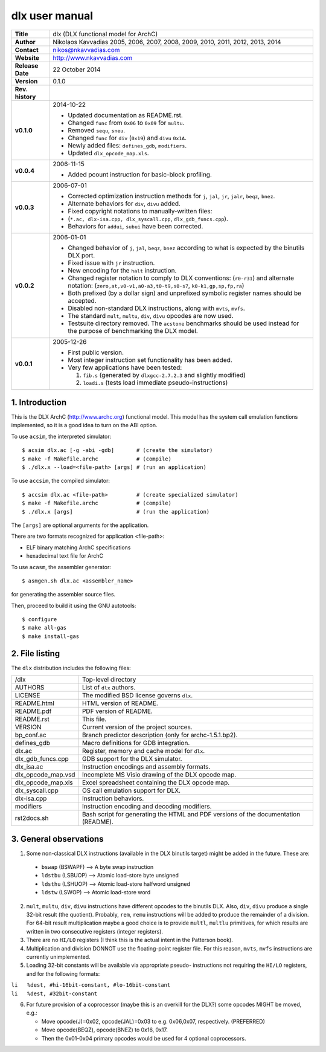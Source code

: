 =================
 dlx user manual
=================

+-------------------+----------------------------------------------------------+
| **Title**         | dlx (DLX functional model for ArchC)                     |
+-------------------+----------------------------------------------------------+
| **Author**        | Nikolaos Kavvadias 2005, 2006, 2007, 2008, 2009,         |
|                   | 2010, 2011, 2012, 2013, 2014                             |
+-------------------+----------------------------------------------------------+
| **Contact**       | nikos@nkavvadias.com                                     |
+-------------------+----------------------------------------------------------+
| **Website**       | http://www.nkavvadias.com                                |
+-------------------+----------------------------------------------------------+
| **Release Date**  | 22 October 2014                                          |
+-------------------+----------------------------------------------------------+
| **Version**       | 0.1.0                                                    |
+-------------------+----------------------------------------------------------+
| **Rev. history**  |                                                          |
+-------------------+----------------------------------------------------------+
|        **v0.1.0** | 2014-10-22                                               |
|                   |                                                          |
|                   | - Updated documentation as README.rst.                   |
|                   | - Changed ``func`` from ``0x06`` to ``0x09`` for         |
|                   |   ``multu``.                                             |
|                   | - Removed ``sequ``, ``sneu``.                            |
|                   | - Changed ``func`` for ``div`` (``0x19``) and ``divu``   |
|                   |   ``0x1A``.                                              |
|                   | - Newly added files: ``defines_gdb``, ``modifiers``.     |
|                   | - Updated ``dlx_opcode_map.xls``.                        |
+-------------------+----------------------------------------------------------+
|        **v0.0.4** | 2006-11-15                                               |
|                   |                                                          |
|                   | - Added pcount instruction for basic-block profiling.    |
+-------------------+----------------------------------------------------------+
|        **v0.0.3** | 2006-07-01                                               |
|                   |                                                          |
|                   | - Corrected optimization instruction methods for ``j``,  |
|                   |   ``jal``, ``jr``, ``jalr``, ``beqz``, ``bnez``.         |
|                   | - Alternate behaviors for ``div``, ``divu`` added.       |
|                   | - Fixed copyright notations to manually-written files:   |
|                   | - (``*.ac, dlx-isa.cpp, dlx_syscall.cpp``,               |
|                   |   ``dlx_gdb_funcs.cpp``).                                |
|                   | - Behaviors for ``addui``, ``subui`` have been corrected.|
+-------------------+----------------------------------------------------------+
|        **v0.0.2** | 2006-01-01                                               |
|                   |                                                          |
|                   | - Changed behavior of ``j``, ``jal``, ``beqz``, ``bnez`` |
|                   |   according to what is expected by the binutils DLX port.|
|                   | - Fixed issue with ``jr`` instruction.                   |
|                   | - New encoding for the ``halt`` instruction.             |
|                   | - Changed register notation to comply to DLX conventions:|
|                   |   (``r0-r31``) and alternate notation:                   |
|                   |   (``zero,at,v0-v1,a0-a3,t0-t9,s0-s7``,                  |
|                   |   ``k0-k1,gp,sp,fp,ra``)                                 |
|                   | - Both prefixed (by a dollar sign) and unprefixed        |
|                   |   symbolic register names should be accepted.            |
|                   | - Disabled non-standard DLX instructions, along with     |
|                   |   ``mvts``, ``mvfs``.                                    |
|                   | - The standard ``mult``, ``multu``, ``div``, ``divu``    |
|                   |   opcodes are now used.                                  |
|                   | - Testsuite directory removed. The ``acstone``           |
|                   |   benchmarks should be used instead for the purpose of   |
|                   |   benchmarking the DLX model.                            |
+-------------------+----------------------------------------------------------+
|        **v0.0.1** | 2005-12-26                                               |
|                   |                                                          |
|                   | - First public version.                                  |
|                   | - Most integer instruction set functionality has been    |
|                   |   added.                                                 |
|                   | - Very few applications have been tested:                |
|                   |                                                          |
|                   |   1. ``fib.s`` (generated by ``dlxgcc-2.7.2.3`` and      |
|                   |      slightly modified)                                  |
|                   |   2. ``loadi.s`` (tests load immediate                   |
|                   |      pseudo-instructions)                                |
+-------------------+----------------------------------------------------------+


1. Introduction
===============

This is the DLX ArchC (http://www.archc.org) functional model. This model has 
the system call emulation functions implemented, so it is a good idea to turn on 
the ABI option.

To use ``acsim``, the interpreted simulator::

  $ acsim dlx.ac [-g -abi -gdb]       # (create the simulator)
  $ make -f Makefile.archc            # (compile)
  $ ./dlx.x --load=<file-path> [args] # (run an application)

To use ``accsim``, the compiled simulator::

  $ accsim dlx.ac <file-path>         # (create specialized simulator)
  $ make -f Makefile.archc            # (compile)
  $ ./dlx.x [args]                    # (run the application)

The ``[args]`` are optional arguments for the application.

There are two formats recognized for application <file-path>:

- ELF binary matching ArchC specifications
- hexadecimal text file for ArchC

To use ``acasm``, the assembler generator::

  $ asmgen.sh dlx.ac <assembler_name>

for generating the assembler source files.

Then, proceed to build it using the GNU autotools::

  $ configure 
  $ make all-gas
  $ make install-gas


2. File listing
===============

The ``dlx`` distribution includes the following files:
   
+-----------------------+------------------------------------------------------+
| /dlx                  | Top-level directory                                  |
+-----------------------+------------------------------------------------------+
| AUTHORS               | List of ``dlx`` authors.                             |
+-----------------------+------------------------------------------------------+
| LICENSE               | The modified BSD license governs ``dlx``.            |
+-----------------------+------------------------------------------------------+
| README.html           | HTML version of README.                              |
+-----------------------+------------------------------------------------------+
| README.pdf            | PDF version of README.                               |
+-----------------------+------------------------------------------------------+
| README.rst            | This file.                                           |
+-----------------------+------------------------------------------------------+
| VERSION               | Current version of the project sources.              |
+-----------------------+------------------------------------------------------+
| bp_conf.ac            | Branch predictor description (only for               |
|                       | archc-1.5.1.bp2).                                    |
+-----------------------+------------------------------------------------------+
| defines_gdb           | Macro definitions for GDB integration.               |
+-----------------------+------------------------------------------------------+
| dlx.ac                | Register, memory and cache model for ``dlx``.        |
+-----------------------+------------------------------------------------------+
| dlx_gdb_funcs.cpp     | GDB support for the DLX simulator.                   |
+-----------------------+------------------------------------------------------+
| dlx_isa.ac            | Instruction encodings and assembly formats.          |
+-----------------------+------------------------------------------------------+
| dlx_opcode_map.vsd    | Incomplete MS Visio drawing of the DLX opcode map.   |
+-----------------------+------------------------------------------------------+
| dlx_opcode_map.xls    | Excel spreadsheet containing the DLX opcode map.     |
+-----------------------+------------------------------------------------------+
| dlx_syscall.cpp       | OS call emulation support for DLX.                   |
+-----------------------+------------------------------------------------------+
| dlx-isa.cpp           | Instruction behaviors.                               |
+-----------------------+------------------------------------------------------+
| modifiers             | Instruction encoding and decoding modifiers.         |
+-----------------------+------------------------------------------------------+
| rst2docs.sh           | Bash script for generating the HTML and PDF versions |
|                       | of the documentation (README).                       |
+-----------------------+------------------------------------------------------+


3. General observations
=======================

1. Some non-classical DLX instructions (available in the DLX binutils target)
   might be added in the future. These are:

  * ``bswap``  (BSWAPF) --> A byte swap instruction
  * ``ldstbu`` (LSBUOP) --> Atomic load-store byte unsigned
  * ``ldsthu`` (LSHUOP) --> Atomic load-store halfword unsigned
  * ``ldstw``  (LSWOP)  --> Atomic load-store word

2. ``mult``, ``multu``, ``div``, ``divu`` instructions have different opcodes 
   to the binutils DLX. Also, ``div``, ``divu`` produce a single 32-bit result 
   (the quotient). Probably, ``rem``, ``remu`` instructions will be added to 
   produce the remainder of a division. For 64-bit result multiplication maybe 
   a good choice is to provide ``multl``, ``multlu`` primitives, for which
   results are written in two consecutive registers (integer registers).

3. There are no ``HI/LO`` registers (I think this is the actual intent in the 
   Patterson book).

4. Multiplication and division DONNOT use the floating-point register file. 
   For this reason, ``mvts``, ``mvfs`` instructions are currently 
   unimplemented.

5. Loading 32-bit constants will be available via appropriate pseudo-
   instructions not requiring the ``HI/LO`` registers, and for the following 
   formats:
  
| ``li   %dest, #hi-16bit-constant, #lo-16bit-constant``
| ``li   %dest, #32bit-constant``

6. For future provision of a coprocessor (maybe this is an overkill for the 
   DLX?) some opcodes MIGHT be moved, e.g.:

   * Move opcode(J)=0x02, opcode(JAL)=0x03 to e.g. 0x06,0x07, respectively. 
     (PREFERRED)
   * Move opcode(BEQZ), opcode(BNEZ) to  0x16, 0x17.
   * Then the 0x01-0x04 primary opcodes would be used for 4 optional 
     coprocessors.

